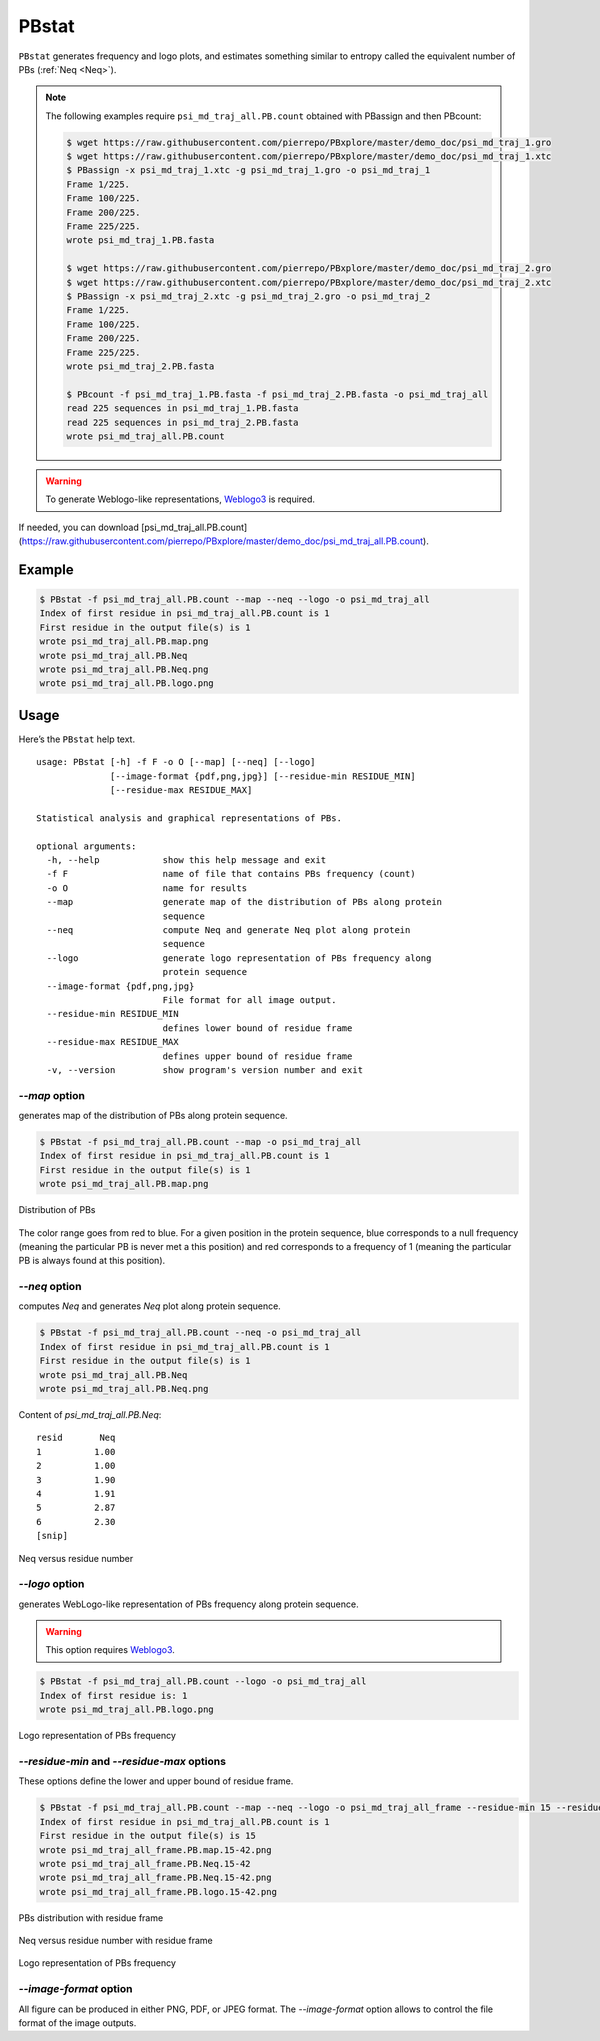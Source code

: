 PBstat
======

``PBstat`` generates frequency and logo plots, and estimates something similar
to entropy called the equivalent number of PBs (:ref:`Neq <Neq>`).

.. note::

    The following examples require ``psi_md_traj_all.PB.count`` obtained with PBassign and then PBcount:

    .. code-block:: bash

        $ wget https://raw.githubusercontent.com/pierrepo/PBxplore/master/demo_doc/psi_md_traj_1.gro
        $ wget https://raw.githubusercontent.com/pierrepo/PBxplore/master/demo_doc/psi_md_traj_1.xtc
        $ PBassign -x psi_md_traj_1.xtc -g psi_md_traj_1.gro -o psi_md_traj_1
        Frame 1/225.
        Frame 100/225.
        Frame 200/225.
        Frame 225/225.
        wrote psi_md_traj_1.PB.fasta

        $ wget https://raw.githubusercontent.com/pierrepo/PBxplore/master/demo_doc/psi_md_traj_2.gro
        $ wget https://raw.githubusercontent.com/pierrepo/PBxplore/master/demo_doc/psi_md_traj_2.xtc
        $ PBassign -x psi_md_traj_2.xtc -g psi_md_traj_2.gro -o psi_md_traj_2
        Frame 1/225.
        Frame 100/225.
        Frame 200/225.
        Frame 225/225.
        wrote psi_md_traj_2.PB.fasta

        $ PBcount -f psi_md_traj_1.PB.fasta -f psi_md_traj_2.PB.fasta -o psi_md_traj_all
        read 225 sequences in psi_md_traj_1.PB.fasta
        read 225 sequences in psi_md_traj_2.PB.fasta
        wrote psi_md_traj_all.PB.count

.. warning:: To generate Weblogo-like representations,
             `Weblogo3 <http://weblogo.threeplusone.com/>`_ is required.


If needed, you can download [psi_md_traj_all.PB.count](https://raw.githubusercontent.com/pierrepo/PBxplore/master/demo_doc/psi_md_traj_all.PB.count).


Example
-------

.. code-block:: bash

    $ PBstat -f psi_md_traj_all.PB.count --map --neq --logo -o psi_md_traj_all
    Index of first residue in psi_md_traj_all.PB.count is 1
    First residue in the output file(s) is 1
    wrote psi_md_traj_all.PB.map.png
    wrote psi_md_traj_all.PB.Neq
    wrote psi_md_traj_all.PB.Neq.png
    wrote psi_md_traj_all.PB.logo.png


Usage
-----

Here’s the ``PBstat`` help text. ::

    usage: PBstat [-h] -f F -o O [--map] [--neq] [--logo]
                  [--image-format {pdf,png,jpg}] [--residue-min RESIDUE_MIN]
                  [--residue-max RESIDUE_MAX]

    Statistical analysis and graphical representations of PBs.

    optional arguments:
      -h, --help            show this help message and exit
      -f F                  name of file that contains PBs frequency (count)
      -o O                  name for results
      --map                 generate map of the distribution of PBs along protein
                            sequence
      --neq                 compute Neq and generate Neq plot along protein
                            sequence
      --logo                generate logo representation of PBs frequency along
                            protein sequence
      --image-format {pdf,png,jpg}
                            File format for all image output.
      --residue-min RESIDUE_MIN
                            defines lower bound of residue frame
      --residue-max RESIDUE_MAX
                            defines upper bound of residue frame
      -v, --version         show program's version number and exit


`--map` option
``````````````

generates map of the distribution of PBs along protein sequence.

.. code-block:: bash

    $ PBstat -f psi_md_traj_all.PB.count --map -o psi_md_traj_all
    Index of first residue in psi_md_traj_all.PB.count is 1
    First residue in the output file(s) is 1
    wrote psi_md_traj_all.PB.map.png


.. figure:: img/psi_md_traj_all.PB.map.jpg
    :align: center

    Distribution of PBs


The color range goes from red to blue. For a given position in the protein sequence,
blue corresponds to a null frequency (meaning the particular PB is never met a this position) and
red corresponds to a frequency of 1 (meaning the particular PB is always found at this position).

`--neq` option
``````````````

computes *Neq* and generates *Neq* plot along protein sequence.

.. code-block:: bash

    $ PBstat -f psi_md_traj_all.PB.count --neq -o psi_md_traj_all
    Index of first residue in psi_md_traj_all.PB.count is 1
    First residue in the output file(s) is 1
    wrote psi_md_traj_all.PB.Neq
    wrote psi_md_traj_all.PB.Neq.png



Content of `psi_md_traj_all.PB.Neq`: ::

    resid       Neq
    1          1.00
    2          1.00
    3          1.90
    4          1.91
    5          2.87
    6          2.30
    [snip]


.. figure:: img/psi_md_traj_all.PB.Neq.jpg
    :align: center

    Neq versus residue number


`--logo` option
```````````````

generates WebLogo-like representation of PBs frequency along protein sequence.

.. warning:: This option requires `Weblogo3 <http://weblogo.threeplusone.com/>`_.

.. code-block:: bash

    $ PBstat -f psi_md_traj_all.PB.count --logo -o psi_md_traj_all
    Index of first residue is: 1
    wrote psi_md_traj_all.PB.logo.png


.. figure:: img/psi_md_traj_all.PB.logo.jpg
    :align: center

    Logo representation of PBs frequency



`--residue-min` and `--residue-max` options
```````````````````````````````````````````

These options define the lower and upper bound of residue frame.

.. code-block:: bash

    $ PBstat -f psi_md_traj_all.PB.count --map --neq --logo -o psi_md_traj_all_frame --residue-min 15 --residue-max 42
    Index of first residue in psi_md_traj_all.PB.count is 1
    First residue in the output file(s) is 15
    wrote psi_md_traj_all_frame.PB.map.15-42.png
    wrote psi_md_traj_all_frame.PB.Neq.15-42
    wrote psi_md_traj_all_frame.PB.Neq.15-42.png
    wrote psi_md_traj_all_frame.PB.logo.15-42.png


.. figure:: img/psi_md_traj_all_frame.PB.map.15-42.jpg
    :align: center

    PBs distribution with residue frame

.. figure:: img/psi_md_traj_all_frame.PB.Neq.15-42.jpg
    :align: center

    Neq versus residue number with residue frame

.. figure:: img/psi_md_traj_all_frame.PB.logo.15-42.jpg
    :align: center

    Logo representation of PBs frequency


`--image-format` option
```````````````````````

All figure can be produced in either PNG, PDF, or JPEG format.
The `--image-format` option allows to control the file format of the image outputs.

